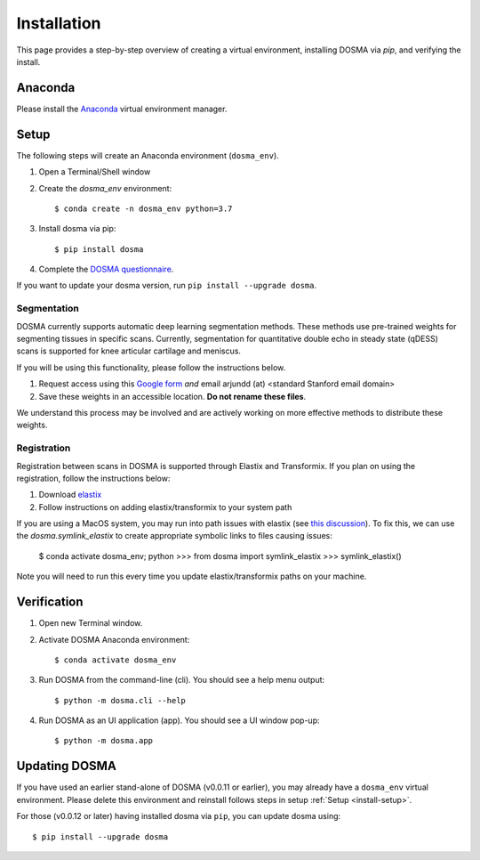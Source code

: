 .. _installation:

Installation
================================================================================

This page provides a step-by-step overview of creating a virtual environment,
installing DOSMA via `pip`, and verifying the install.


Anaconda
--------------------------------------------------------------------------------
Please install the `Anaconda <https://www.anaconda.com/download/>`_ virtual environment manager.


.. _install-setup:

Setup
--------------------------------------------------------------------------------
The following steps will create an Anaconda environment (``dosma_env``).

1. Open a Terminal/Shell window
2. Create the `dosma_env` environment::

    $ conda create -n dosma_env python=3.7

3. Install dosma via pip::

    $ pip install dosma

4. Complete the `DOSMA questionnaire <https://forms.gle/sprthTC2swyt8dDb6>`_.

If you want to update your dosma version, run ``pip install --upgrade dosma``.


Segmentation
############
DOSMA currently supports automatic deep learning segmentation methods. These methods use pre-trained weights for
segmenting tissues in specific scans. Currently, segmentation for quantitative double echo in steady state (qDESS) scans
is supported for knee articular cartilage and meniscus.

If you will be using this functionality, please follow the instructions below.

1. Request access using this `Google form <https://goo.gl/forms/JlxgS3aoUeeUUlVh2>`_
   *and* email arjundd (at) <standard Stanford email domain>

2. Save these weights in an accessible location. **Do not rename these files**.

We understand this process may be involved and are actively working on more effective methods to distribute these
weights.

.. _install-setup-registration:

Registration
############
Registration between scans in DOSMA is supported through Elastix and Transformix. If you plan on using the registration,
follow the instructions below:

1. Download `elastix <http://elastix.isi.uu.nl/download.php>`_
2. Follow instructions on adding elastix/transformix to your system path

If you are using a MacOS system, you may run into path issues with elastix (see
`this discussion <https://github.com/almarklein/pyelastix/issues/9>`_). To fix
this, we can use the `dosma.symlink_elastix` to create
appropriate symbolic links to files causing issues:

    $ conda activate dosma_env; python
    >>> from dosma import symlink_elastix
    >>> symlink_elastix()

Note you will need to run this every time you update elastix/transformix paths
on your machine.

.. _install-verification:

Verification
--------------------------------------------------------------------------------
1. Open new Terminal window.
2. Activate DOSMA Anaconda environment::

    $ conda activate dosma_env

3. Run DOSMA from the command-line (cli). You should see a help menu output::

    $ python -m dosma.cli --help

4. Run DOSMA as an UI application (app). You should see a UI window pop-up::

    $ python -m dosma.app


Updating DOSMA
--------------------------------------------------------------------------------
If you have used an earlier stand-alone of DOSMA (v0.0.11 or earlier), you may
already have a ``dosma_env`` virtual environment. Please delete this environment
and reinstall follows steps in setup :ref:`Setup <install-setup>`.

For those (v0.0.12 or later) having installed dosma via ``pip``, you can update
dosma using::

    $ pip install --upgrade dosma
